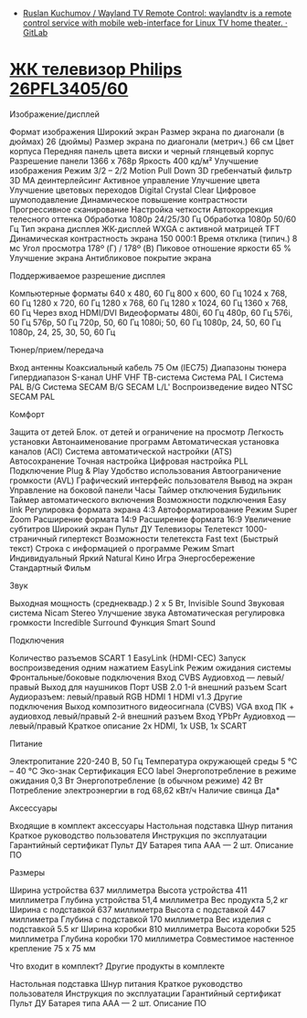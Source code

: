 - [[https://gitlab.com/mildlyparallel/wayland-tv-remote-control][Ruslan Kuchumov / Wayland TV Remote Control: waylandtv is a remote control service with mobile web-interface for Linux TV home theater. · GitLab]]

* [[https://www.philips.ru/c-p/26PFL3405_60/66-cm-26-inch-hd-ready][ЖК телевизор Philips 26PFL3405/60]]

Изображение/дисплей

Формат изображения Широкий экран
Размер экрана по диагонали (в дюймах) 26  (дюймы)
Размер экрана по диагонали (метрич.) 66  см
Цвет корпуса Передняя панель цвета виски и черный глянцевый корпус
Разрешение панели 1366 x 768р
Яркость 400  кд/м²
Улучшение изображения
    Режим 3/2 – 2/2 Motion Pull Down
    3D гребенчатый фильтр
    3D MA деинтерлейсинг
    Активное управление
    Улучшение цвета
    Улучшение цветовых переходов
    Digital Crystal Clear
    Цифровое шумоподавление
    Динамическое повышение контрастности
    Прогрессивное сканирование
    Настройка четкости
    Автокоррекция телесного оттенка
    Обработка 1080p 24/25/30 Гц
    Обработка 1080p 50/60 Гц
Тип экрана дисплея ЖК-дисплей WXGA с активной матрицей TFT
Динамическая контрастность экрана 150 000:1
Время отклика (типич.) 8  мс
Угол просмотра 178º (Г) / 178º (В)
Пиковое отношение яркости 65  %
Улучшение экрана Антибликовое покрытие экрана

Поддерживаемое разрешение дисплея

Компьютерные форматы
        640 x 480, 60 Гц
        800 x 600, 60 Гц
        1024 x 768, 60 Гц
        1280 x 720, 60 Гц
        1280 x 768, 60 Гц
        1280 x 1024, 60 Гц
        1360 x 768, 60 Гц
        Через вход HDMI/DVI
Видеоформаты
        480i, 60 Гц
        480p, 60 Гц
        576i, 50 Гц
        576p, 50 Гц
        720p, 50, 60 Гц
        1080i; 50, 60 Гц
        1080p, 24, 50, 60 Гц
        1080p, 24, 25, 30, 50, 60 Гц

Тюнер/прием/передача

Вход антенны
    Коаксиальный кабель 75 Ом (IEC75)
Диапазоны тюнера
        Гипердиапазон
        S-канал
        UHF
        VHF
ТВ-система
        Система PAL I
        Система PAL B/G
        Система SECAM B/G
        SECAM L/L'
Воспроизведение видео
        NTSC
        SECAM
        PAL

Комфорт

Защита от детей
    Блок. от детей и ограничение на просмотр
Легкость установки
        Автонаименование программ
        Автоматическая установка каналов (ACI)
        Система автоматической настройки (ATS)
        Aвтосохранение
        Точная настройка
        Цифровая настройка PLL
        Подключение Plug & Play
Удобство использования
        Автоограничение громкости (AVL)
        Графический интерфейс пользователя
        Вывод на экран
        Управление на боковой панели
Часы
        Таймер отключения
        Будильник
        Таймер автоматического включения
Возможности подключения
    Easy link
Регулировка формата экрана
        4:3
        Автоформатирование
        Режим Super Zoom
        Расширение формата 14:9
        Расширение формата 16:9
        Увеличение субтитров
        Широкий экран
Пульт ДУ
    Телевизоры
Телетекст
    1000-страничный гипертекст
Возможности телетекста
        Fast text (Быстрый текст)
        Строка с информацией о программе
Режим Smart
        Индивидуальный
        Яркий
        Natural
        Кино
        Игра
        Энергосбережение
        Стандартный
        Фильм

Звук

Выходная мощность (среднеквадр.)
    2 x 5 Вт, Invisible Sound
Звуковая система
    Nicam Stereo
Улучшение звука
        Автоматическая регулировка громкости
        Incredible Surround
        Функция Smart Sound

Подключения

Количество разъемов SCART
    1
EasyLink (HDMI-CEC)
        Запуск воспроизведения одним нажатием
        EasyLink
        Режим ожидания системы
Фронтальные/боковые подключения
        Вход CVBS
        Аудиовход — левый/правый
        Выход для наушников
        Порт USB 2.0
1-й внешний разъем Scart
        Аудиоразъем: левый/правый
        RGB
HDMI 1
    HDMI v1.3
Другие подключения
        Выход композитного видеосигнала (CVBS)
        VGA вход ПК + аудиовход левый/правый
2-й внешний разъем
        Вход YPbPr
        Аудиовход — левый/правый
Краткое описание 2x HDMI, 1x USB, 1x SCART

Питание

Электропитание 220-240 В, 50 Гц
Температура окружающей среды 5 °C – 40 °C
Эко-знак Сертификация ECO label
Энергопотребление в режиме ожидания 0,3 Вт
Энергопотребление (в обычном режиме) 42  Вт
Потребление электроэнергии в год 68,62  кВт/ч
Наличие свинца Да*

Аксессуары

Входящие в комплект аксессуары
        Настольная подставка
        Шнур питания
        Краткое руководство пользователя
        Инструкция по эксплуатации
        Гарантийный сертификат
        Пульт ДУ
        Батарея типа AAA — 2 шт.
        Описание ПО

Размеры

Ширина устройства 637  миллиметра
Высота устройства 411  миллиметра
Глубина устройства 51,4  миллиметра
Вес продукта 5,2  кг
Ширина с подставкой 637  миллиметра
Высота с подставкой 447  миллиметра
Глубина с подставкой 170  миллиметра
Вес изделия с подставкой 5.5  кг
Ширина коробки 810  миллиметра
Высота коробки 525  миллиметра
Глубина коробки 170  миллиметра
Совместимое настенное крепление 75 x 75 мм

Что входит в комплект?
Другие продукты в комплекте

    Настольная подставка
    Шнур питания
    Краткое руководство пользователя
    Инструкция по эксплуатации
    Гарантийный сертификат
    Пульт ДУ
    Батарея типа AAA — 2 шт.
    Описание ПО
